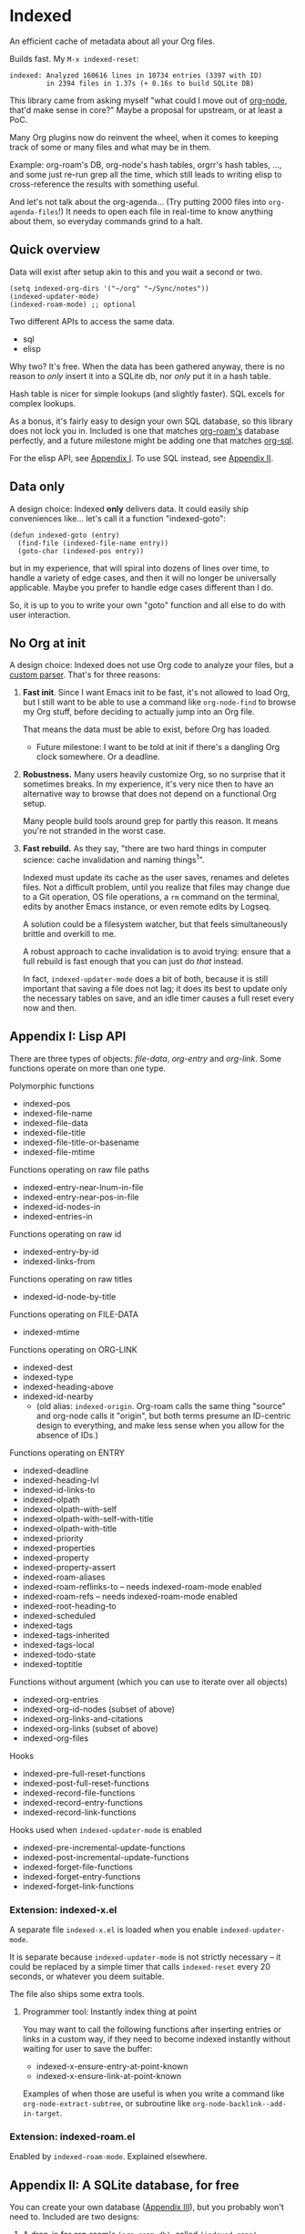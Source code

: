 * Indexed
An efficient cache of metadata about all your Org files.

Builds fast.  My =M-x indexed-reset=:

#+begin_example
indexed: Analyzed 160616 lines in 10734 entries (3397 with ID)
         in 2394 files in 1.37s (+ 0.16s to build SQLite DB)
#+end_example

This library came from asking myself "what could I move out of [[https://github.com/meedstrom/org-node][org-node]], that'd make sense in core?"  Maybe a proposal for upstream, or at least a PoC.

Many Org plugins now do reinvent the wheel, when it comes to keeping track of some or many files and what may be in them.

Example: org-roam's DB, org-node's hash tables, orgrr's hash tables, ..., and some just re-run grep all the time, which still leads to writing elisp to cross-reference the results with something useful.

And let's not talk about the org-agenda... (Try putting 2000 files into =org-agenda-files=!)  It needs to open each file in real-time to know anything about them, so everyday commands grind to a halt.

** Quick overview

Data will exist after setup akin to this and you wait a second or two.

#+begin_src elisp
(setq indexed-org-dirs '("~/org" "~/Sync/notes"))
(indexed-updater-mode)
(indexed-roam-mode) ;; optional
#+end_src

Two different APIs to access the same data.

- sql
- elisp

Why two?  It's free.  When the data has been gathered anyway, there is no reason to /only/ insert it into a SQLite db, nor /only/ put it in a hash table.

Hash table is nicer for simple lookups (and slightly faster).  SQL excels for complex lookups.

As a bonus, it's fairly easy to design your own SQL database, so this library does not lock you in.  Included is one that matches [[https://github.com/org-roam/org-roam][org-roam's]] database perfectly, and a future milestone might be adding one that matches [[https://github.com/ndwarshuis/org-sql][org-sql]].

For the elisp API, see [[https://github.com/meedstrom/indexed#appendix-i-lisp-api][Appendix I]]. To use SQL instead, see [[https://github.com/meedstrom/indexed#appendix-ii-a-sqlite-database-for-free][Appendix II]].

** Data only

A design choice: Indexed *only* delivers data.  It could easily ship conveniences like... let's call it a function "indexed-goto":

#+begin_src elisp
(defun indexed-goto (entry)
  (find-file (indexed-file-name entry))
  (goto-char (indexed-pos entry))
#+end_src

but in my experience, that will spiral into dozens of lines over time, to handle a variety of edge cases, and then it will no longer be universally applicable.  Maybe you prefer to handle edge cases different than I do.

So, it is up to you to write your own "goto" function and all else to do with user interaction.

** No Org at init

A design choice: Indexed does not use Org code to analyze your files, but a [[https://github.com/meedstrom/indexed/blob/main/indexed-org-parser.el][custom parser]].  That's for three reasons:

1. *Fast init*.  Since I want Emacs init to be fast, it's not allowed to load Org, but I still want to be able to use a command like =org-node-find= to browse my Org stuff, before deciding to actually jump into an Org file.

   That means the data must be able to exist, before Org has loaded.
   
   - Future milestone: I want to be told at init if there's a dangling Org clock somewhere.  Or a deadline.

2. *Robustness.*  Many users heavily customize Org, so no surprise that it sometimes breaks.  In my experience, it's very nice then to have an alternative way to browse that does not depend on a functional Org setup.

   Many people build tools around grep for partly this reason.  It means you're not stranded in the worst case.

3. *Fast rebuild.*  As they say, "there are two hard things in computer science: cache invalidation and naming things^{1}".

   Indexed must update its cache as the user saves, renames and deletes files.  Not a difficult problem, until you realize that files may change due to a Git operation, OS file operations, a =rm= command on the terminal, edits by another Emacs instance, or even remote edits by Logseq.

   A solution could be a filesystem watcher, but that feels simultaneously brittle and overkill to me.

   A robust approach to cache invalidation is to avoid trying: ensure that a full rebuild is fast enough that you can just do /that/ instead.

   In fact, =indexed-updater-mode= does a bit of both, because it is still important that saving a file does not lag;  it does its best to update only the necessary tables on save, and an idle timer causes a full reset every now and then.

[1]: I sometimes feel I failed at naming this library!  Got opinions? [[https://github.com/meedstrom/indexed/issues/4][Leave a comment!]] 

** Appendix I: Lisp API

There are three types of objects: /file-data/, /org-entry/ and /org-link/.  Some functions operate on more than one type.

Polymorphic functions
- indexed-pos
- indexed-file-name
- indexed-file-data
- indexed-file-title
- indexed-file-title-or-basename
- indexed-file-mtime

Functions operating on raw file paths
- indexed-entry-near-lnum-in-file
- indexed-entry-near-pos-in-file
- indexed-id-nodes-in
- indexed-entries-in

Functions operating on raw id
- indexed-entry-by-id
- indexed-links-from

Functions operating on raw titles
- indexed-id-node-by-title

Functions operating on FILE-DATA
- indexed-mtime

Functions operating on ORG-LINK
- indexed-dest
- indexed-type
- indexed-heading-above
- indexed-id-nearby
  - (old alias: =indexed-origin=.  Org-roam calls the same thing "source" and org-node calls it "origin", but both terms presume an ID-centric design to everything, and make less sense when you allow for the absence of IDs.)

Functions operating on ENTRY
- indexed-deadline
- indexed-heading-lvl
- indexed-id-links-to
- indexed-olpath
- indexed-olpath-with-self
- indexed-olpath-with-self-with-title
- indexed-olpath-with-title
- indexed-priority
- indexed-properties
- indexed-property
- indexed-property-assert
- indexed-roam-aliases
- indexed-roam-reflinks-to -- needs indexed-roam-mode enabled
- indexed-roam-refs -- needs indexed-roam-mode enabled
- indexed-root-heading-to
- indexed-scheduled
- indexed-tags
- indexed-tags-inherited
- indexed-tags-local
- indexed-todo-state
- indexed-toptitle

Functions without argument (which you can use to iterate over all objects)

- indexed-org-entries
- indexed-org-id-nodes (subset of above)
- indexed-org-links-and-citations
- indexed-org-links (subset of above)
- indexed-org-files

Hooks

- indexed-pre-full-reset-functions
- indexed-post-full-reset-functions
- indexed-record-file-functions
- indexed-record-entry-functions
- indexed-record-link-functions

Hooks used when =indexed-updater-mode= is enabled

- indexed-pre-incremental-update-functions
- indexed-post-incremental-update-functions
- indexed-forget-file-functions
- indexed-forget-entry-functions
- indexed-forget-link-functions

*** Extension: indexed-x.el

A separate file =indexed-x.el= is loaded when you enable =indexed-updater-mode=.

It is separate because =indexed-updater-mode= is not strictly necessary -- it could be replaced by a simple timer that calls =indexed-reset= every 20 seconds, or whatever you deem suitable.

The file also ships some extra tools.

**** Programmer tool: Instantly index thing at point

You may want to call the following functions after inserting entries or links in a custom way, if they need to become indexed instantly without waiting for user to save the buffer:

- indexed-x-ensure-entry-at-point-known
- indexed-x-ensure-link-at-point-known

Examples of when those are useful is when you write a command like =org-node-extract-subtree=, or subroutine like =org-node-backlink--add-in-target=.

*** Extension: indexed-roam.el

Enabled by =indexed-roam-mode=.  Explained elsewhere.

** Appendix II: A SQLite database, for free

You can create your own database ([[https://github.com/meedstrom/indexed#appendix-iii-make-your-own-database][Appendix III]]), but you probably won't need to.  Included are two designs:

1. A drop-in for [[https://github.com/org-roam/org-roam][org-roam's]] =(org-roam-db)=, called =(indexed-roam)=.
2. Our own experimental =(indexed-orgdb)=.
   - Are you a SQL and Org user?  Please write [[https://github.com/meedstrom/indexed/issues/1][what you think should go in a good DB]].
     - There is prior art on the matter at [[https://github.com/ndwarshuis/org-sql/blob/80bea9996de7fa8bc7ff891a91cfaff91111dcd8/org-sql.el#L141][org-sql]], but your story is still welcome!

*** Quick start with =indexed-roam=
**** With org-roam installed

NOTE [2025-03-23 Sun 13:34]: this still needs polish

To end your dependence on =org-roam-db-sync=, set the following.  It will overwite the "org-roam.db" file.

#+begin_src elisp
(setq org-roam-db-update-on-save nil)
(setq indexed-roam-db-location org-roam-db-location)
(indexed-roam-mode)
#+end_src

Now, you have a new, all-fake org-roam.db!  Test that it works:

#+begin_src elisp
(org-roam-db-query [:select * :from files])
#+end_src

**** Without org-roam installed
Set the following.

#+begin_src elisp
(setq indexed-roam-db-location "/tmp/indexed-roam.db")
(indexed-roam-mode)
#+end_src

Test that it works:

#+begin_src elisp
(setq my-roam-db (emacsql-sqlite-open indexed-roam-db-location))
(emacsql my-roam-db [:select * :from files])
#+end_src

*** Quick start with =indexed-orgdb=

This DB is a bit different.  There's no file on disk, it's all RAM.  Activate:

#+begin_src elisp
(indexed-orgdb-mode)
#+end_src

Note it probably does *not* work with EmacSQL, just the Emacs 29+ built-in =sqlite-select=.

In practice, you can often translate a statement like

#+begin_src elisp
(org-roam-db-query [:select tag :from tags :where (= id $s1)] id)
#+end_src

to

#+begin_src elisp
(sqlite-select (indexed-orgdb) "select tag from tags where id = ?;" (list id))
#+end_src

or if you like mysterious aliases,

#+begin_src elisp
(indexed-orgdb "select tag from tags where id = ?;" id)
#+end_src

There are several differences between this and org-roam's DB. You can compare, if you if you enable both

#+begin_src elisp
(indexed-roam-mode)
(indexed-orgdb-mode)
#+end_src

and then use command =M-x indexed-list-db-contents=.

** Appendix III: Make your own database
Steps:

1. Read indexed-roam.el as a reference implementation

   - See how it looks up the indexed data it needs.
   - See which things require a =prin1-to-string=.
   - See how arguments are ultimately passed to =sqlite-execute=.

     Alas, this file got a bit hard to read after squeezing for performance, but it can be done simpler. [TODO: write a simple reference impl]

2. Hook your own DB-creator onto =indexed-post-full-reset-functions=, or just on a repeating timer or some suitable hook.

3. Done!

** Appendix IV: User stuff

Modes

- indexed-updater-mode
- indexed-roam-mode

Config settings

- indexed-warn-title-collisions
- indexed-seek-link-types
- indexed-org-dirs
- indexed-org-dirs-exclude

Commands

- indexed-list-dead-id-links
- indexed-list-title-collisions
- indexed-list-problems
- indexed-list-entries
- indexed-list-db-contents
- indexed-reset


** Tip: Fully inform org-id
# XXX update the blob link

Never sit through a slow =M-x org-id-update-id-locations= again!

#+begin_src elisp
(add-hook 'indexed-record-entry-functions #'indexed-x-snitch-to-org-id)
#+end_src

This tells org-id about all IDs that Indexed can find under =indexed-org-dirs=.

That's very good, because if you had clicked an ID-link that org-id did not know about, it would react by running =org-id-update-id-locations=, making Emacs appear to hang for as long as a minute.

Never had this problem?  If you came here from org-node or org-roam,  that's because they solve this problem for you.  I did not want to do it in this library for two reasons:

1. packaging hygiene
2. the org-id [[https://github.com/meedstrom/org-node/blob/a889ede01dbcf22668bfe718037619732169245f/org-node.el#L992-1037][Schrodinger's cat bug]]
